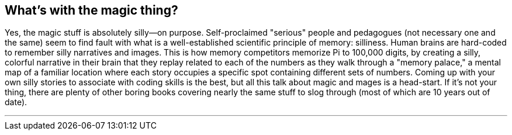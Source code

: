 == What's with the magic thing?

Yes, the magic stuff is absolutely silly—on purpose. Self-proclaimed "serious" people and pedagogues (not necessary one and the same) seem to find fault with what is a well-established scientific principle of memory: silliness. Human brains are hard-coded to remember silly narratives and images. This is how memory competitors memorize Pi to 100,000 digits, by creating a silly, colorful narrative in their brain that they replay related to each of the numbers as they walk through a "memory palace," a mental map of a familiar location where each story occupies a specific spot containing different sets of numbers. Coming up with your own silly stories to associate with coding skills is the best, but all this talk about magic and mages is a head-start. If it's not your thing, there are plenty of other boring books covering nearly the same stuff to slog through (most of which are 10 years out of date).

---

